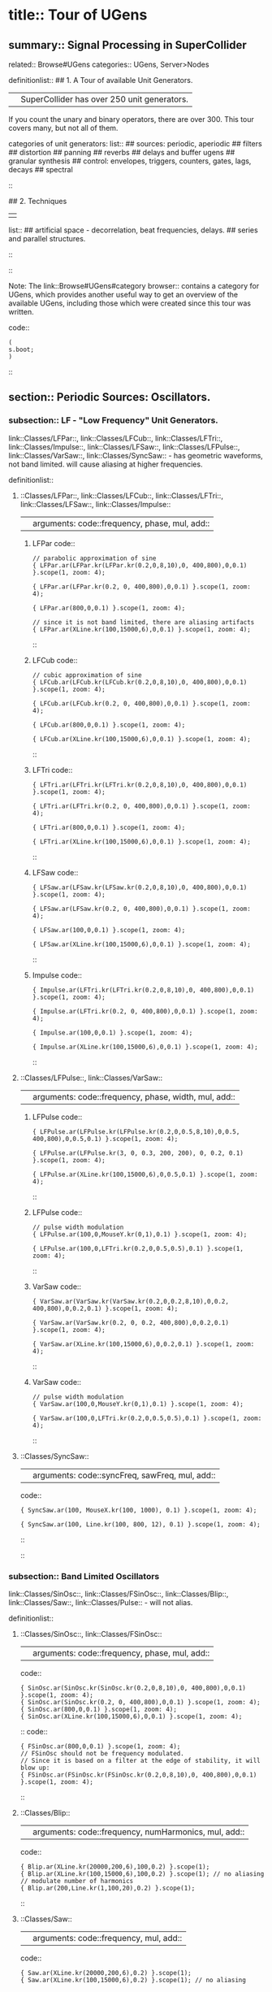 * title:: Tour of UGens
:PROPERTIES:
:ID:       03FDC781-8605-442B-AF5C-1AA04BAF2306
:header-args: :results silent
:END:
** summary:: Signal Processing in SuperCollider
related:: Browse#UGens
categories:: UGens, Server>Nodes

definitionlist::
## 1. A Tour of available Unit Generators.
|| SuperCollider has over 250 unit generators.
   If you count the unary and binary operators, there are over 300.
   This tour covers many, but not all of them.

    categories of unit generators:
    list::
    ## sources: periodic, aperiodic
    ## filters
    ## distortion
    ## panning
    ## reverbs
    ## delays and buffer ugens
    ## granular synthesis
    ## control: envelopes, triggers, counters, gates, lags, decays
    ## spectral
    ::

## 2. Techniques
||
    list::
    ## artificial space - decorrelation, beat frequencies, delays.
    ## series and parallel structures.
    ::
::

Note: The link::Browse#UGens#category browser:: contains a category for UGens, which provides another useful way to get an overview of the available UGens, including those which were created since this tour was written.

code::
#+BEGIN_SRC sclang
(
s.boot;
)
#+END_SRC
::
** section:: Periodic Sources: Oscillators.
*** subsection:: LF - "Low Frequency" Unit Generators.

link::Classes/LFPar::, link::Classes/LFCub::, link::Classes/LFTri::, link::Classes/Impulse::, link::Classes/LFSaw::, link::Classes/LFPulse::, link::Classes/VarSaw::, link::Classes/SyncSaw:: - has geometric waveforms, not band limited.
will cause aliasing at higher frequencies.

definitionlist::
**** ::Classes/LFPar::, link::Classes/LFCub::, link::Classes/LFTri::, link::Classes/LFSaw::, link::Classes/Impulse::
|| arguments: code::frequency, phase, mul, add::

***** LFPar code::

#+BEGIN_SRC sclang
// parabolic approximation of sine
{ LFPar.ar(LFPar.kr(LFPar.kr(0.2,0,8,10),0, 400,800),0,0.1) }.scope(1, zoom: 4);
#+END_SRC

#+BEGIN_SRC sclang
{ LFPar.ar(LFPar.kr(0.2, 0, 400,800),0,0.1) }.scope(1, zoom: 4);
#+END_SRC

#+BEGIN_SRC sclang
{ LFPar.ar(800,0,0.1) }.scope(1, zoom: 4);
#+END_SRC

#+BEGIN_SRC sclang
// since it is not band limited, there are aliasing artifacts
{ LFPar.ar(XLine.kr(100,15000,6),0,0.1) }.scope(1, zoom: 4);
#+END_SRC

::

***** LFCub code::
#+BEGIN_SRC sclang
// cubic approximation of sine
{ LFCub.ar(LFCub.kr(LFCub.kr(0.2,0,8,10),0, 400,800),0,0.1) }.scope(1, zoom: 4);
#+END_SRC

#+BEGIN_SRC sclang
{ LFCub.ar(LFCub.kr(0.2, 0, 400,800),0,0.1) }.scope(1, zoom: 4);
#+END_SRC

#+BEGIN_SRC sclang
{ LFCub.ar(800,0,0.1) }.scope(1, zoom: 4);
#+END_SRC

#+BEGIN_SRC sclang
{ LFCub.ar(XLine.kr(100,15000,6),0,0.1) }.scope(1, zoom: 4);
#+END_SRC
::

***** LFTri code::
#+BEGIN_SRC sclang
{ LFTri.ar(LFTri.kr(LFTri.kr(0.2,0,8,10),0, 400,800),0,0.1) }.scope(1, zoom: 4);
#+END_SRC

#+BEGIN_SRC sclang
{ LFTri.ar(LFTri.kr(0.2, 0, 400,800),0,0.1) }.scope(1, zoom: 4);
#+END_SRC

#+BEGIN_SRC sclang
{ LFTri.ar(800,0,0.1) }.scope(1, zoom: 4);
#+END_SRC

#+BEGIN_SRC sclang
{ LFTri.ar(XLine.kr(100,15000,6),0,0.1) }.scope(1, zoom: 4);
#+END_SRC
::

***** LFSaw code::
#+BEGIN_SRC sclang
{ LFSaw.ar(LFSaw.kr(LFSaw.kr(0.2,0,8,10),0, 400,800),0,0.1) }.scope(1, zoom: 4);
#+END_SRC

#+BEGIN_SRC sclang
{ LFSaw.ar(LFSaw.kr(0.2, 0, 400,800),0,0.1) }.scope(1, zoom: 4);
#+END_SRC

#+BEGIN_SRC sclang
{ LFSaw.ar(100,0,0.1) }.scope(1, zoom: 4);
#+END_SRC

#+BEGIN_SRC sclang
{ LFSaw.ar(XLine.kr(100,15000,6),0,0.1) }.scope(1, zoom: 4);
#+END_SRC
::

***** Impulse code::
#+BEGIN_SRC sclang
{ Impulse.ar(LFTri.kr(LFTri.kr(0.2,0,8,10),0, 400,800),0,0.1) }.scope(1, zoom: 4);
#+END_SRC

#+BEGIN_SRC sclang
{ Impulse.ar(LFTri.kr(0.2, 0, 400,800),0,0.1) }.scope(1, zoom: 4);
#+END_SRC

#+BEGIN_SRC sclang
{ Impulse.ar(100,0,0.1) }.scope(1, zoom: 4);

{ Impulse.ar(XLine.kr(100,15000,6),0,0.1) }.scope(1, zoom: 4);
#+END_SRC
::

**** ::Classes/LFPulse::, link::Classes/VarSaw::
|| arguments: code::frequency, phase, width, mul, add::

***** LFPulse code::
#+END_SRC

#+BEGIN_SRC sclang
{ LFPulse.ar(LFPulse.kr(LFPulse.kr(0.2,0,0.5,8,10),0,0.5, 400,800),0,0.5,0.1) }.scope(1, zoom: 4);
#+END_SRC

#+BEGIN_SRC sclang
{ LFPulse.ar(LFPulse.kr(3, 0, 0.3, 200, 200), 0, 0.2, 0.1) }.scope(1, zoom: 4);
#+END_SRC

#+BEGIN_SRC sclang
{ LFPulse.ar(XLine.kr(100,15000,6),0,0.5,0.1) }.scope(1, zoom: 4);
#+END_SRC
::

***** LFPulse code::
#+BEGIN_SRC sclang
// pulse width modulation
{ LFPulse.ar(100,0,MouseY.kr(0,1),0.1) }.scope(1, zoom: 4);
#+END_SRC

#+BEGIN_SRC sclang
{ LFPulse.ar(100,0,LFTri.kr(0.2,0,0.5,0.5),0.1) }.scope(1, zoom: 4);
#+END_SRC
::

***** VarSaw code::
#+BEGIN_SRC sclang
{ VarSaw.ar(VarSaw.kr(VarSaw.kr(0.2,0,0.2,8,10),0,0.2, 400,800),0,0.2,0.1) }.scope(1, zoom: 4);
#+END_SRC

#+BEGIN_SRC sclang
{ VarSaw.ar(VarSaw.kr(0.2, 0, 0.2, 400,800),0,0.2,0.1) }.scope(1, zoom: 4);
#+END_SRC

#+BEGIN_SRC sclang
{ VarSaw.ar(XLine.kr(100,15000,6),0,0.2,0.1) }.scope(1, zoom: 4);
#+END_SRC
::

***** VarSaw code::
#+BEGIN_SRC sclang
// pulse width modulation
{ VarSaw.ar(100,0,MouseY.kr(0,1),0.1) }.scope(1, zoom: 4);
#+END_SRC

#+BEGIN_SRC sclang
{ VarSaw.ar(100,0,LFTri.kr(0.2,0,0.5,0.5),0.1) }.scope(1, zoom: 4);
#+END_SRC
::

**** ::Classes/SyncSaw::
|| arguments: code::syncFreq, sawFreq, mul, add::

code::

#+BEGIN_SRC sclang
{ SyncSaw.ar(100, MouseX.kr(100, 1000), 0.1) }.scope(1, zoom: 4);
#+END_SRC

#+BEGIN_SRC sclang
{ SyncSaw.ar(100, Line.kr(100, 800, 12), 0.1) }.scope(1, zoom: 4);
#+END_SRC
::
::
*** subsection:: Band Limited Oscillators

link::Classes/SinOsc::, link::Classes/FSinOsc::, link::Classes/Blip::, link::Classes/Saw::, link::Classes/Pulse:: - will not alias.

definitionlist::
**** ::Classes/SinOsc::, link::Classes/FSinOsc::
|| arguments: code::frequency, phase, mul, add::
code::
#+BEGIN_SRC sclang
  { SinOsc.ar(SinOsc.kr(SinOsc.kr(0.2,0,8,10),0, 400,800),0,0.1) }.scope(1, zoom: 4);
  { SinOsc.ar(SinOsc.kr(0.2, 0, 400,800),0,0.1) }.scope(1, zoom: 4);
  { SinOsc.ar(800,0,0.1) }.scope(1, zoom: 4);
  { SinOsc.ar(XLine.kr(100,15000,6),0,0.1) }.scope(1, zoom: 4);
#+END_SRC
::
code::
#+BEGIN_SRC sclang
{ FSinOsc.ar(800,0,0.1) }.scope(1, zoom: 4);
// FSinOsc should not be frequency modulated.
// Since it is based on a filter at the edge of stability, it will blow up:
{ FSinOsc.ar(FSinOsc.kr(FSinOsc.kr(0.2,0,8,10),0, 400,800),0,0.1) }.scope(1, zoom: 4);
#+END_SRC
::

**** ::Classes/Blip::
|| arguments: code::frequency, numHarmonics, mul, add::
code::
#+BEGIN_SRC sclang
{ Blip.ar(XLine.kr(20000,200,6),100,0.2) }.scope(1);
{ Blip.ar(XLine.kr(100,15000,6),100,0.2) }.scope(1); // no aliasing
// modulate number of harmonics
{ Blip.ar(200,Line.kr(1,100,20),0.2) }.scope(1);
#+END_SRC
::

**** ::Classes/Saw::
|| arguments: code::frequency, mul, add::
code::
#+BEGIN_SRC sclang
{ Saw.ar(XLine.kr(20000,200,6),0.2) }.scope(1);
{ Saw.ar(XLine.kr(100,15000,6),0.2) }.scope(1); // no aliasing
#+END_SRC
::

**** ::Classes/Pulse::
|| arguments: code::frequency, width, mul, add::
code::
#+BEGIN_SRC sclang
{ Pulse.ar(XLine.kr(20000,200,6),0.3,0.2) }.scope(1);
{ Pulse.ar(XLine.kr(100,15000,6),0.3,0.2) }.scope(1); // no aliasing

// modulate pulse width
{ Pulse.ar(200, Line.kr(0.01,0.99,8), 0.2) }.scope(1);

// two band limited square waves thru a resonant low pass filter
{ RLPF.ar(Pulse.ar([100,250],0.5,0.1), XLine.kr(8000,400,5), 0.05) }.scope(1);
#+END_SRC
::

**** ::Classes/Klang:: - sine oscillator bank
|| arguments: code:: `[ frequencies, amplitudes, phases ], mul, add ::
code::
#+BEGIN_SRC sclang
{ Klang.ar(`[ [800, 1000, 1200],[0.3, 0.3, 0.3],[pi,pi,pi]], 1, 0) * 0.4}.scope(1);

{ Klang.ar(`[ {exprand(400, 2000)}.dup(16), nil, nil ], 1, 0) * 0.04 }.scope(1);
#+END_SRC
::
::
*** subsection:: Table Oscillators

link::Classes/Osc::, link::Classes/COsc::, link::Classes/VOsc::, link::Classes/VOsc3:: - uses a buffer allocated on the server.

code::
#+BEGIN_SRC sclang
(
b = Buffer.alloc(s, 2048, 1, bufnum: 80);
b.sine1(1.0/(1..6), true, true, true);
)
#+END_SRC
::

definitionlist::
**** ::Classes/Osc::
|| arguments: code:: buffer number, frequency, phase, mul, add ::

code::
#+BEGIN_SRC sclang
{ Osc.ar(80, 100, 0, 0.1) }.scope(1, zoom:4);

b.sine1(1.0/(1..12));
b.sine1(1.0/(1..24));
b.sine1(1.0/(1..32));
b.sine1([1.0/(1,3..12), 0].flop.flat.postln);
b.sine1([1.0/(1,3..32).squared, 0].flop.flat.postln);
b.sine1((1.dup(4) ++ 0.dup(8)).scramble.postln);
b.sine1((1.dup(4) ++ 0.dup(8)).scramble.postln);
b.sine1((1.dup(4) ++ 0.dup(8)).scramble.postln);
b.sine1((1.dup(4) ++ 0.dup(8)).scramble.postln);
b.sine1({1.0.rand2.cubed}.dup(8).round(1e-3).postln);
b.sine1({1.0.rand2.cubed}.dup(12).round(1e-3).postln);
b.sine1({1.0.rand2.cubed}.dup(16).round(1e-3).postln);
b.sine1({1.0.rand2.cubed}.dup(24).round(1e-3).postln);
#+END_SRC
::

**** ::Classes/COsc:: - two oscillators, detuned
|| arguments: code:: buffer number, frequency, beat frequency, mul, add ::
code::
#+BEGIN_SRC sclang
b.sine1(1.0/(1..6), true, true, true);

{ COsc.ar(80, 100, 1, 0.1) }.scope(1, zoom:4);
// change buffer as above.
#+END_SRC
::

**** ::Classes/VOsc:: - multiple wave table crossfade oscillators
|| arguments: code:: buffer number, frequency, phase, mul, add ::
code::
#+BEGIN_SRC sclang
(
// allocate tables 80 to 87
8.do {|i| s.sendMsg(\b_alloc, 80+i, 1024); };
)

(
// fill tables 80 to 87
8.do({|i|
	var n, a;
	// generate array of harmonic amplitudes
	n = (i+1)**2; // num harmonics for each table: [1,4,9,16,25,36,49,64]
	a = {|j| ((n-j)/n).squared }.dup(n);
	// fill table
	s.listSendMsg([\b_gen, 80+i, \sine1, 7] ++ a);
});
)

{ VOsc.ar(MouseX.kr(80,87), 120, 0, 0.3) }.scope(1, zoom:4);

(
// allocate and fill tables 80 to 87
8.do({|i|
	// generate array of harmonic amplitudes
	a = {1.0.rand2.cubed }.dup((i+1)*4);
	// fill table
	s.listSendMsg([\b_gen, 80+i, \sine1, 7] ++ a);
});
)
#+END_SRC
::

**** ::Classes/VOsc3:: - three VOscs summed.
|| arguments: code:: buffer number, freq1, freq2, freq3, beat frequency, mul, add ::
code::
#+BEGIN_SRC sclang
// chorusing
{ VOsc3.ar(MouseX.kr(80,87), 120, 121.04, 119.37, 0.2) }.scope(1, zoom:4);

// chords
{ VOsc3.ar(MouseX.kr(80,87), 120, 151.13, 179.42, 0.2) }.scope(1, zoom:4);
#+END_SRC
::
::
** section:: Aperiodic Sources: Noise.
*** subsection:: LF "Low Frequency" Noise Generators.

definitionlist::
**** ::Classes/LFNoise0::, link::Classes/LFNoise1::, link::Classes/LFNoise2::, link::Classes/LFClipNoise::
|| arguments: code:: frequency, mul, add ::
code::
#+BEGIN_SRC sclang
{ LFClipNoise.ar(MouseX.kr(200, 10000, 1), 0.125) }.scope(1);
{ LFNoise0.ar(MouseX.kr(200, 10000, 1), 0.25) }.scope(1);
{ LFNoise1.ar(MouseX.kr(200, 10000, 1), 0.25) }.scope(1);
{ LFNoise2.ar(MouseX.kr(200, 10000, 1), 0.25) }.scope(1);

// used as controls
{ LFPar.ar(LFClipNoise.kr(MouseX.kr(0.5, 64, 1), 200, 400), 0, 0.2) }.scope(1, zoom:8);
{ LFPar.ar(LFNoise0.kr(MouseX.kr(0.5, 64, 1), 200, 400), 0, 0.2) }.scope(1, zoom:8);
{ LFPar.ar(LFNoise1.kr(MouseX.kr(0.5, 64, 1), 200, 400), 0, 0.2) }.scope(1, zoom:8);
{ LFPar.ar(LFNoise2.kr(MouseX.kr(0.5, 64, 1), 200, 400), 0, 0.2) }.scope(1, zoom:8);
#+END_SRC
::
::
*** subsection:: Broad Spectrum Noise Generators

definitionlist::
**** ::Classes/ClipNoise::, link::Classes/WhiteNoise::, link::Classes/PinkNoise::, link::Classes/BrownNoise::, link::Classes/GrayNoise::
|| arguments: code:: mul, add ::
code::
#+BEGIN_SRC sclang
{ ClipNoise.ar(0.2) }.scope(1);
{ WhiteNoise.ar(0.2) }.scope(1);
{ PinkNoise.ar(0.4) }.scope(1);
{ BrownNoise.ar(0.2) }.scope(1);
{ GrayNoise.ar(0.2) }.scope(1);
#+END_SRC
::
::
*** subsection:: Impulse Noise Generators

definitionlist::
**** ::Classes/Dust::, link::Classes/Dust2::
|| arguments: code:: density, mul, add ::
code::
#+BEGIN_SRC sclang
{ Dust.ar(MouseX.kr(1,10000,1), 0.4) }.scope(1, zoom:4);
{ Dust2.ar(MouseX.kr(1,10000,1), 0.4) }.scope(1, zoom:4);
#+END_SRC
::
::
*** subsection:: Chaotic Noise Generators

definitionlist::
**** ::Classes/Crackle::
|| arguments: code:: chaosParam, mul, add ::
code::
#+BEGIN_SRC sclang
{ Crackle.ar(MouseX.kr(1,2), 0.5) }.scope(1);
#+END_SRC
::
::
** section:: Filters

*** subsection:: Low Pass, High Pass

definitionlist::
**** ::Classes/LPF::, link::Classes/HPF:: - 12 dB / octave
|| arguments: code:: in, freq, mul, add ::
code::
#+BEGIN_SRC sclang
{ LPF.ar(WhiteNoise.ar, MouseX.kr(1e2,2e4,1), 0.2) }.scope(1);
{ HPF.ar(WhiteNoise.ar, MouseX.kr(1e2,2e4,1), 0.2) }.scope(1);
{ LPF.ar(Saw.ar(100), MouseX.kr(1e2,2e4,1), 0.2) }.scope(1);
{ HPF.ar(Saw.ar(100), MouseX.kr(1e2,2e4,1), 0.2) }.scope(1);
#+END_SRC
::
::

*** subsection:: Band Pass, Band Cut

definitionlist::
**** ::Classes/BPF::, link::Classes/BRF:: - 12 dB / octave
|| arguments: code:: in, freq, rq, mul, add ::

rq is the reciprocal of the Q of the filter,
or in other words: the bandwidth in Hertz = rq * freq.
code::
#+BEGIN_SRC sclang
{ BPF.ar(WhiteNoise.ar, MouseX.kr(1e2,2e4,1), 0.4, 0.4) }.scope(1);
{ BRF.ar(WhiteNoise.ar, MouseX.kr(1e2,2e4,1), 0.4, 0.2) }.scope(1);
{ BPF.ar(Saw.ar(100), MouseX.kr(1e2,2e4,1), 0.4, 0.4) }.scope(1);
{ BRF.ar(Saw.ar(100), MouseX.kr(1e2,2e4,1), 0.4, 0.2) }.scope(1);

// modulating the bandwidth
{ BPF.ar(WhiteNoise.ar, 3000, MouseX.kr(0.01,0.7,1), 0.4) }.scope(1);
#+END_SRC
::
::

*** subsection:: Resonant Low Pass, High Pass, Band Pass

definitionlist::
**** ::Classes/RLPF::, link::Classes/RHPF:: - 12 dB / octave
|| arguments: code:: in, freq, rq, mul, add ::
code::
#+BEGIN_SRC sclang
{ RLPF.ar(WhiteNoise.ar, MouseX.kr(1e2,2e4,1), 0.2, 0.2) }.scope(1);
{ RHPF.ar(WhiteNoise.ar, MouseX.kr(1e2,2e4,1), 0.2, 0.2) }.scope(1);
{ RLPF.ar(Saw.ar(100), MouseX.kr(1e2,2e4,1), 0.2, 0.2) }.scope(1);
{ RHPF.ar(Saw.ar(100), MouseX.kr(1e2,2e4,1), 0.2, 0.2) }.scope(1);
#+END_SRC
::

**** ::Classes/Resonz:: - resonant band pass filter with uniform amplitude
|| arguments: code:: in, freq, rq, mul, add ::
code::
#+BEGIN_SRC sclang
// modulate frequency
{ Resonz.ar(WhiteNoise.ar(0.5), XLine.kr(1000,8000,10), 0.05) }.scope(1);

// modulate bandwidth
{ Resonz.ar(WhiteNoise.ar(0.5), 2000, XLine.kr(1, 0.001, 8)) }.scope(1);

// modulate bandwidth opposite direction
{ Resonz.ar(WhiteNoise.ar(0.5), 2000, XLine.kr(0.001, 1, 8)) }.scope(1);
#+END_SRC
::

**** ::Classes/Ringz:: - ringing filter.
|| arguments: code:: in, frequency, ring time, mul, add ::

Internally it is the same as Resonz but the bandwidth is expressed as a ring time.
code::
#+BEGIN_SRC sclang
{ Ringz.ar(Dust.ar(3, 0.3), 2000, 2) }.scope(1, zoom:4);

{ Ringz.ar(WhiteNoise.ar(0.005), 2000, 0.5) }.scope(1);

// modulate frequency
{ Ringz.ar(WhiteNoise.ar(0.005), XLine.kr(100,3000,10), 0.5) }.scope(1, zoom:4);

{ Ringz.ar(Impulse.ar(6, 0, 0.3),  XLine.kr(100,3000,10), 0.5) }.scope(1, zoom:4);

// modulate ring time
{ Ringz.ar(Impulse.ar(6, 0, 0.3), 2000, XLine.kr(0.04, 4, 8)) }.scope(1, zoom:4);
#+END_SRC
::
::

*** subsection:: Simpler Filters
definitionlist::
**** ::Classes/OnePole::, link::Classes/OneZero:: - 6 dB / octave
||
code::
#+BEGIN_SRC sclang
{ OnePole.ar(WhiteNoise.ar(0.5), MouseX.kr(-0.99, 0.99)) }.scope(1);
{ OneZero.ar(WhiteNoise.ar(0.5), MouseX.kr(-0.49, 0.49)) }.scope(1);
#+END_SRC
::
::

*** subsection:: NonLinear Filters
definitionlist::
**** ::Classes/Median::, link::Classes/Slew::
||
code::
#+BEGIN_SRC sclang
// a signal with impulse noise.
{ Saw.ar(500, 0.1) + Dust2.ar(100, 0.9) }.scope(1);
// after applying median filter
{ Median.ar(3, Saw.ar(500, 0.1) + Dust2.ar(100, 0.9)) }.scope(1);

// a signal with impulse noise.
{ Saw.ar(500, 0.1) + Dust2.ar(100, 0.9) }.scope(1);
// after applying slew rate limiter
{ Slew.ar(Saw.ar(500, 0.1) + Dust2.ar(100, 0.9),1000,1000) }.scope(1);
#+END_SRC
::
::

*** subsection:: Formant Filter
definitionlist::
**** ::Classes/Formlet:: - A filter whose impulse response is similar to a FOF grain.
||
code::
#+BEGIN_SRC sclang
{ Formlet.ar(Impulse.ar(MouseX.kr(2,300,1), 0, 0.4), 800, 0.01, 0.1) }.scope(1, zoom:4);
#+END_SRC
::

**** ::Classes/Klank:: - resonant filter bank
|| arguments: code:: `[ frequencies, amplitudes, ring times ], mul, add ::

code::
#+BEGIN_SRC sclang
{ Klank.ar(`[[200, 671, 1153, 1723], nil, [1, 1, 1, 1]], Impulse.ar(2, 0, 0.1)) }.play;

{ Klank.ar(`[[200, 671, 1153, 1723], nil, [1, 1, 1, 1]], Dust.ar(8, 0.1)) }.play;

{ Klank.ar(`[[200, 671, 1153, 1723], nil, [1, 1, 1, 1]], PinkNoise.ar(0.007)) }.play;

{ Klank.ar(`[ {exprand(200, 4000)}.dup(12), nil, nil ], PinkNoise.ar(0.007)) }.scope(1);

{ Klank.ar(`[ (1..13)*200, 1/(1..13), nil ], PinkNoise.ar(0.01)) }.scope(1);

{ Klank.ar(`[ (1,3..13)*200, 1/(1,3..13), nil ], PinkNoise.ar(0.01)) }.scope(1);
#+END_SRC
::
::
** section:: Distortion

definitionlist::
## abs, max, squared, cubed
||
code::
#+BEGIN_SRC sclang
{ SinOsc.ar(300, 0, 0.2) }.scope(1);
{ SinOsc.ar(300, 0, 0.2).abs }.scope(1);
{ SinOsc.ar(300, 0, 0.2).max(0) }.scope(1);
{ SinOsc.ar(300, 0).squared * 0.2 }.scope(1);
{ SinOsc.ar(300, 0).cubed * 0.2 }.scope(1);
#+END_SRC
::

## distort, softclip, clip2, fold2, wrap2,
||
code::
#+BEGIN_SRC sclang
{ SinOsc.ar(300, 0, MouseX.kr(0.1,80,1)).distort * 0.2 }.scope(1);
{ SinOsc.ar(300, 0, MouseX.kr(0.1,80,1)).softclip * 0.2 }.scope(1);
{ SinOsc.ar(300, 0, MouseX.kr(0.1,80,1)).clip2(1) * 0.2 }.scope(1);
{ SinOsc.ar(300, 0, MouseX.kr(0.1,80,1)).fold2(1) * 0.2 }.scope(1);
{ SinOsc.ar(300, 0, MouseX.kr(0.1,80,1)).wrap2(1) * 0.2 }.scope(1);
{ SinOsc.ar(300, 0, MouseX.kr(0.1,80,1)).wrap2(1) * 0.2 }.scope(1);
#+END_SRC
::

## scaleneg
||
code::
#+BEGIN_SRC sclang
{ SinOsc.ar(200, 0, 0.2).scaleneg(MouseX.kr(-1,1)) }.scope(1);
#+END_SRC
::

## waveshaping by phase modulating a 0 Hz sine oscillator
|| (currently there is a limit of 8pi)
code::
#+BEGIN_SRC sclang
(
{
	var in;
	in = SinOsc.ar(300, 0, MouseX.kr(0.1,8pi,1));
	SinOsc.ar(0, in, 0.2); // 0 Hz sine oscillator
}.scope(1);
)
#+END_SRC
::

**** ::Classes/Shaper:: - input is used to look up a value in a table.
|| Chebyshev polynomials are typically used to fill the table.

code::
#+BEGIN_SRC sclang
s.sendMsg(\b_alloc, 80, 1024); // allocate table
// fill with chebyshevs
s.listSendMsg([\b_gen, 80, \cheby, 7] ++ {1.0.rand2.squared}.dup(6));

{ Shaper.ar(80, SinOsc.ar(600, 0, MouseX.kr(0,1))) * 0.3; }.scope(1);

s.listSendMsg([\b_gen, 80, \cheby, 7] ++ {1.0.rand2.squared}.dup(6));
s.listSendMsg([\b_gen, 80, \cheby, 7] ++ {1.0.rand2.squared}.dup(6));
#+END_SRC
::
::
** section:: Panning
code::
#+BEGIN_SRC sclang
(
s = Server.internal;
Server.default = s;
s.quit;
s.options.numOutputBusChannels = 8;
s.options.numInputBusChannels = 8;
s.boot;
)
#+END_SRC
::

definitionlist::
**** ::Classes/Pan2:: - equal power stereo pan a mono source
|| arguments: code:: in, pan position, level ::

pan controls typically range from -1 to +1

code::
#+BEGIN_SRC sclang
{ Pan2.ar(BrownNoise.ar, MouseX.kr(-1,1), 0.3) }.scope(2);
{ Pan2.ar(BrownNoise.ar, SinOsc.kr(0.2), 0.3) }.scope(2);
#+END_SRC
::

**** ::Classes/LinPan2:: - linear pan a mono source (not equal power)
|| arguments: code:: in, pan position, level ::

code::
#+BEGIN_SRC sclang
{ LinPan2.ar(BrownNoise.ar, MouseX.kr(-1,1), 0.3) }.scope(2);
{ LinPan2.ar(BrownNoise.ar, SinOsc.kr(0.2), 0.3) }.scope(2);
#+END_SRC
::

**** ::Classes/Balance2:: - balance a stereo source
|| arguments: code:: left in, right in, pan position, level ::
code::
#+BEGIN_SRC sclang
{ Balance2.ar(BrownNoise.ar, BrownNoise.ar, MouseX.kr(-1,1), 0.3) }.scope(2);
#+END_SRC
::

**** ::Classes/Pan4:: - equal power quad panner
||
code::
#+BEGIN_SRC sclang
{ Pan4.ar(BrownNoise.ar, MouseX.kr(-1,1), MouseY.kr(1,-1), 0.3) }.scope(4);
#+END_SRC
::

**** ::Classes/PanAz:: - azimuth panner to any number of channels
|| arguments: code:: num channels, in, pan position, level, width ::
code::
#+BEGIN_SRC sclang
{ PanAz.ar(5, BrownNoise.ar, MouseX.kr(-1,1), 0.3, 2) }.scope(5);

// change width to 3
{ PanAz.ar(5, BrownNoise.ar, MouseX.kr(-1,1), 0.3, 3) }.scope(5);
#+END_SRC
::

**** ::Classes/XFade2:: - equal power cross fade between two inputs
|| arguments: code:: in1, in2, crossfade, level ::
code::
#+BEGIN_SRC sclang
{ XFade2.ar(BrownNoise.ar, SinOsc.ar(500), MouseX.kr(-1,1), 0.3) }.scope(1);
#+END_SRC
::

**** ::Classes/PanB2:: and link::Classes/DecodeB2:: - 2D ambisonics panner and decoder
||
code::
#+BEGIN_SRC sclang
(
{
	var w, x, y, p, lf, rf, rr, lr;

	p = BrownNoise.ar; // source

	// B-format encode
	#w, x, y = PanB2.ar(p, MouseX.kr(-1,1), 0.3);

	// B-format decode to quad. outputs in clockwise order
	#lf, rf, rr, lr = DecodeB2.ar(4, w, x, y);

	[lf, rf, lr, rr] // reorder to my speaker arrangement: Lf Rf Lr Rr
}.scope(4);
)
#+END_SRC
::

**** ::Classes/Rotate2:: - rotate a sound field of ambisonic or even stereo sound.
||
code::
#+BEGIN_SRC sclang
(
{
	// rotation of stereo sound via mouse
	var x, y;
	x = Mix.fill(4, { LFSaw.ar(200 + 2.0.rand2, 0, 0.1) }); // left in
	y = WhiteNoise.ar * LFPulse.kr(3,0,0.7,0.2); // right in
	#x, y = Rotate2.ar(x, y, MouseX.kr(0,2));
	[x,y]
}.scope(2);
)
#+END_SRC
::
::
** section:: Reverbs

definitionlist::
**** ::Classes/FreeVerb::
||
code::
#+BEGIN_SRC sclang
(
{
	// play with the room size
	var x;
	x = Klank.ar(`[[200, 671, 1153, 1723], nil, [1, 1, 1, 1]], Dust.ar(2, 0.1));
	x = Pan2.ar(x, -0.2);
	x = [x[0], DelayC.ar(x[1], 0.01, 0.01)]; // de-correlate
	FreeVerb.ar(x, 0.75, 0.9, 0.4);
}.scope;
)
#+END_SRC
::

**** ::Classes/GVerb::
||
code::
#+BEGIN_SRC sclang
(
{
	// play with the room size
	var x;
	x = Klank.ar(`[[200, 671, 1153, 1723], nil, [1, 1, 1, 1]], Dust.ar(2, 0.1));
	GVerb.ar(x, 105, 5, 0.7, 0.8, 60, 0.1, 0.5, 0.4) + x;
}.scope;
)
#+END_SRC
::
::
** section:: Delays and Buffer UGens

definitionlist::
**** ::Classes/DelayN::, link::Classes/DelayL::, link::Classes/DelayC:: - simple delays
||
list::
## N - no interpolation
## L - linear interpolation
## C - cubic interpolation
::
arguments: code:: in, maximum delay time, current delay time, mul, add ::

code::
#+BEGIN_SRC sclang
(
// Dust randomly triggers Decay to create an exponential
// decay envelope for the WhiteNoise input source
{
z = Decay.ar(Dust.ar(1,0.5), 0.3, WhiteNoise.ar);
DelayN.ar(z, 0.1, 0.1, 1, z); // input is mixed with delay via the add input
}.scope(1, zoom: 4)
)
#+END_SRC
::
code::
#+BEGIN_SRC sclang
(
{
z = Decay.ar(Impulse.ar(2,0,0.4), 0.3, WhiteNoise.ar);
DelayL.ar(z, 0.3, MouseX.kr(0,0.3), 1, z); // input is mixed with delay via the add input
}.scope(1, zoom: 4)
)
#+END_SRC
::

**** ::Classes/CombN::, link::Classes/CombL::, link::Classes/CombC:: - feedback delays
|| arguments: code:: in, maximum delay time, current delay time, echo decay time, mul, add ::

code::
#+BEGIN_SRC sclang
// used as an echo.
{ CombN.ar(Decay.ar(Dust.ar(1,0.5), 0.2, WhiteNoise.ar), 0.2, 0.2, 3) }.scope(1, zoom:4);

// Comb used as a resonator. The resonant fundamental is equal to
// reciprocal of the delay time.
{ CombN.ar(WhiteNoise.ar(0.02), 0.01, XLine.kr(0.0001, 0.01, 20), 0.2) }.scope(1);

{ CombL.ar(WhiteNoise.ar(0.02), 0.01, XLine.kr(0.0001, 0.01, 20), 0.2) }.scope(1);

{ CombC.ar(WhiteNoise.ar(0.02), 0.01, XLine.kr(0.0001, 0.01, 20), 0.2) }.scope(1);

// with negative feedback:
{ CombN.ar(WhiteNoise.ar(0.02), 0.01, XLine.kr(0.0001, 0.01, 20), -0.2) }.scope(1);

{ CombL.ar(WhiteNoise.ar(0.02), 0.01, XLine.kr(0.0001, 0.01, 20), -0.2) }.scope(1);

{ CombC.ar(WhiteNoise.ar(0.02), 0.01, XLine.kr(0.0001, 0.01, 20), -0.2) }.scope(1);

{ CombC.ar(Decay.ar(Dust.ar(1,0.1), 0.2, WhiteNoise.ar), 1/100, 1/100, 3) }.play;
{ CombC.ar(Decay.ar(Dust.ar(1,0.1), 0.2, WhiteNoise.ar), 1/200, 1/200, 3) }.play;
{ CombC.ar(Decay.ar(Dust.ar(1,0.1), 0.2, WhiteNoise.ar), 1/300, 1/300, 3) }.play;
{ CombC.ar(Decay.ar(Dust.ar(1,0.1), 0.2, WhiteNoise.ar), 1/400, 1/400, 3) }.scope(1, zoom:4);
#+END_SRC
::

**** ::Classes/AllpassN::, link::Classes/AllpassL::, link::Classes/AllpassC:: - allpass delay
|| arguments: code:: in, maximum delay time, current delay time, echo decay time, mul, add ::
code::
#+BEGIN_SRC sclang
(
{
	var z;
	z = Decay.ar(Dust.ar(1,0.5), 0.1, WhiteNoise.ar);
	8.do { z = AllpassL.ar(z, 0.04, 0.04.rand, 2) };
	z
}.scope(1);
)
#+END_SRC
::

**** ::Classes/PlayBuf:: - buffer playback
|| arguments: code:: numChannels, buffer number, rate, trigger, start pos, loop ::
code::
#+BEGIN_SRC sclang
// read sound
b = Buffer.read(s, Platform.resourceDir +/+ "sounds/a11wlk01.wav");

{ SinOsc.ar(800 + (700 * PlayBuf.ar(1,b, BufRateScale.kr(b),  loop:1)),0,0.3) }.scope(1);

// loop is true
{ PlayBuf.ar(1,b, BufRateScale.kr(b), loop:1) }.scope(1);
#+END_SRC
::
code::
#+BEGIN_SRC sclang
// trigger one shot on each pulse
(
{
	var trig;
	trig = Impulse.kr(2.0);
	PlayBuf.ar(1,b,BufRateScale.kr(b),trig,0,0);
}.scope(1);
)

// trigger one shot on each pulse
(
{
	var trig;
	trig = Impulse.kr(XLine.kr(0.1,100,30));
	PlayBuf.ar(1,b,BufRateScale.kr(b),trig,5000,0);
}.scope(1);
)
#+END_SRC
::
code::
#+BEGIN_SRC sclang
// mouse control of trigger rate and startpos
(
{
	var trig;
	trig = Impulse.kr(MouseY.kr(0.5,200,1));
	PlayBuf.ar(1,b,BufRateScale.kr(b),trig,MouseX.kr(0,BufFrames.kr(b)),1)
}.scope(1);
)

// accelerating pitch
(
{
	var rate;
	rate = XLine.kr(0.1,100,60);
	PlayBuf.ar(1, b, rate, 1.0,0.0, 1.0)
}.scope(1);
)

// sine wave control of playback rate. negative rate plays backwards
(
{
	var rate;
	rate = FSinOsc.kr(XLine.kr(0.2,8,30), 0, 3, 0.6);
	PlayBuf.ar(1,b,BufRateScale.kr(b)*rate,1,0,1)
}.scope(1);
)

// zig zag around sound
(
{
	var rate;
	rate = LFNoise2.kr(XLine.kr(1,20,60), 2);
	PlayBuf.ar(1,b,BufRateScale.kr(b) * rate,1,0,1)
}.scope(1);
)


// free sound
b.free;
#+END_SRC
::
::
** section:: Granular Synthesis.

definitionlist::
**** ::Classes/TGrains:: - granulation of a buffer
|| arguments: code:: numChannels, trigger, buffer number, rate, center pos, dur, pan, amp, interpolation ::
code::
#+BEGIN_SRC sclang
// read sound
b = Buffer.read(s, Platform.resourceDir +/+ "sounds/a11wlk01.wav");

(
{
	var trate, dur;
	trate = MouseY.kr(2,200,1);
	dur = 4 / trate;
	TGrains.ar(2, Impulse.ar(trate), b, 1, MouseX.kr(0,BufDur.kr(b)), dur, 0, 0.1, 2);
}.scope(2, zoom: 4);
)

(
{
	var trate, dur, clk, pos, pan;
	trate = MouseY.kr(8,120,1);
	dur = 12 / trate;
	clk = Impulse.kr(trate);
	pos = MouseX.kr(0,BufDur.kr(b)) + TRand.kr(0, 0.01, clk);
	pan = WhiteNoise.kr(0.6);
	TGrains.ar(2, clk, b, 1, pos, dur, pan, 0.1);
}.scope(2, zoom: 4);
)

// 4 channels
(
{
	var trate, dur, clk, pos, pan;
	trate = MouseY.kr(8,120,1);
	dur = 12 / trate;
	clk = Impulse.kr(trate);
	pos = MouseX.kr(0,BufDur.kr(b)) + TRand.kr(0, 0.01, clk);
	pan = WhiteNoise.kr(0.6);
	TGrains.ar(4, clk, b, 1, pos, dur, pan, 0.1);
}.scope(4, zoom: 4);
)

(
{
	var trate, dur, clk, pos, pan;
	trate = MouseY.kr(8,120,1);
	dur = 4 / trate;
	clk = Dust.kr(trate);
	pos = MouseX.kr(0,BufDur.kr(b)) + TRand.kr(0, 0.01, clk);
	pan = WhiteNoise.kr(0.6);
	TGrains.ar(2, clk, b, 1, pos, dur, pan, 0.1);
}.scope(2, zoom: 4);
)



(
{
	var trate, dur, clk, pos, pan;
	trate = LinExp.kr(LFTri.kr(MouseY.kr(0.1,2,1)),-1,1,8,120);
	dur = 12 / trate;
	clk = Impulse.ar(trate);
	pos = MouseX.kr(0,BufDur.kr(b));
	pan = WhiteNoise.kr(0.6);
	TGrains.ar(2, clk, b, 1, pos, dur, pan, 0.1);
}.scope(2, zoom: 4);
)


(
{
	var trate, dur, clk, pos, pan;
	trate = 12;
	dur = MouseY.kr(0.2,24,1) / trate;
	clk = Impulse.kr(trate);
	pos = MouseX.kr(0,BufDur.kr(b)) + TRand.kr(0, 0.01, clk);
	pan = WhiteNoise.kr(0.6);
	TGrains.ar(2, clk, b, 1, pos, dur, pan, 0.1);
}.scope(2, zoom: 4);
)

(
{
	var trate, dur, clk, pos, pan;
	trate = 100;
	dur = 8 / trate;
	clk = Impulse.kr(trate);
	pos = Integrator.kr(BrownNoise.kr(0.001));
	pan = WhiteNoise.kr(0.6);
	TGrains.ar(2, clk, b, 1, pos, dur, pan, 0.1);
}.scope(2, zoom: 4);
)

(
{
	var trate, dur, clk, pos, pan;
	trate = MouseY.kr(1,400,1);
	dur = 8 / trate;
	clk = Impulse.kr(trate);
	pos = MouseX.kr(0,BufDur.kr(b));
	pan = WhiteNoise.kr(0.8);
	TGrains.ar(2, clk, b, 2 ** WhiteNoise.kr(2), pos, dur, pan, 0.1);
}.scope(2, zoom: 4);
)

(
{
	var trate, dur;
	trate = MouseY.kr(2,120,1);
	dur = 1.2 / trate;
	TGrains.ar(2, Impulse.ar(trate), b, (1.2 ** WhiteNoise.kr(3).round(1)), MouseX.kr(0,BufDur.kr(b)), dur, WhiteNoise.kr(0.6), 0.1);
}.scope(2, zoom: 4);
)

// free sound
b.free;
#+END_SRC
::

**** ::Classes/GrainSin:: - sine grain
|| arguments: code:: numChannels, trigger, dur, freq, pan, envbufnum ::

code::
#+BEGIN_SRC sclang
( // using default window
{
	var trigrate, winsize, trig;
	trigrate = MouseX.kr(2, 120);
	winsize = trigrate.reciprocal;
	trig = Impulse.ar(trigrate);
	GrainSin.ar(2, trig, winsize, TRand.ar(440.0, 880.0, trig), LFNoise1.kr(0.2),
		-1, 0.2)
}.scope(2, zoom: 4);
)

b = Buffer.sendCollection(s, Env([0, 1, 0], [0.5, 0.5], [8, -8]).discretize, 1);

( // using user supplied window
{
	var trigrate, winsize, trig;
	trigrate = MouseX.kr(2, 120);
	winsize = trigrate.reciprocal;
	trig = Impulse.ar(trigrate);
	GrainSin.ar(2, trig, winsize, TRand.ar(440.0, 880.0, trig), LFNoise1.kr(0.2),
		b, 0.2)
}.scope(2, zoom: 4);
)
#+END_SRC
::
::
see also link::Classes/GrainFM::, link::Classes/GrainBuf:: and link::Classes/GrainIn::
** section:: Control
*** subsection:: Filters for Controls

definitionlist::
**** ::Classes/Decay:: - triggered exponential decay
|| arguments: code:: in, decay time, mul, add ::
code::
#+BEGIN_SRC sclang
{ WhiteNoise.ar * Decay.ar(Impulse.ar(1), 0.9, 0.2) }.scope(1, zoom:4);
{ WhiteNoise.ar * Decay.ar(Dust.ar(3), 0.9, 0.2) }.scope(1, zoom:4);
{ SinOsc.ar(Decay.ar(Dust.ar(4), 0.5, 1000, 400), 0, 0.2) }.scope(1, zoom:4);
#+END_SRC
::

**** ::Classes/Decay2:: - triggered exponential attack and exponential decay
|| arguments: code:: trigger, attack time, decay time, mul, add ::
code::
#+BEGIN_SRC sclang
{ WhiteNoise.ar * Decay2.ar(Impulse.ar(1), 0.2, 0.9, 0.2) }.scope(1, zoom:4);
{ WhiteNoise.ar * Decay2.ar(Dust.ar(3), 0.2, 0.9, 0.2) }.scope(1, zoom:4);
#+END_SRC
::

**** ::Classes/Lag::
|| arguments: code:: trigger, duration ::
code::
#+BEGIN_SRC sclang
{ SinOsc.ar(Lag.ar(LFPulse.ar(2,0,0.5,800,400), MouseX.kr(0,0.5)), 0, 0.2) }.scope(1, zoom:4);
#+END_SRC
::

**** ::Classes/Integrator:: - leaky integrator
||
code::
#+BEGIN_SRC sclang
{ SinOsc.ar(Integrator.ar(Dust2.ar(8), 0.99999, 200, 800), 0, 0.2) }.scope(1)
#+END_SRC
::
::
*** subsection:: Triggers

definitionlist::
**** ::Classes/Trig::, link::Classes/Trig1:: - timed duration gate
|| arguments: code:: trigger, duration ::
code::
#+BEGIN_SRC sclang
// amplitude determined by amplitude of trigger
{ Trig.ar(Dust.ar(2), 0.2) * FSinOsc.ar(800, 0, 0.4) }.scope(1, zoom:4);
// amplitude always the same.
{ Trig1.ar(Dust.ar(2), 0.2) * FSinOsc.ar(800, 0, 0.4) }.scope(1, zoom:4)
#+END_SRC
::

**** ::Classes/TDelay:: - delays a trigger. only delays one pending trigger at a time.
|| arguments: code:: trigger, delay time ::
code::
#+BEGIN_SRC sclang
(
{
	var trig;
	trig = Dust.ar(2);
	[(Trig1.ar(trig, 0.05) * FSinOsc.ar(600, 0, 0.2)),
	(Trig1.ar(TDelay.ar(trig, 0.1), 0.05) * FSinOsc.ar(800, 0, 0.2))]
}.scope(2, zoom:4);
)
#+END_SRC
::

**** ::Classes/Latch:: - sample and hold
|| arguments: code:: in, trigger ::
code::
#+BEGIN_SRC sclang
{ Blip.ar(Latch.ar(WhiteNoise.ar, Impulse.ar(9)) * 400 + 500, 4, 0.2) }.play;
{ Blip.ar(Latch.ar(SinOsc.ar(0.3), Impulse.ar(9)) * 400 + 500, 4, 0.2) }.play;
#+END_SRC
::

**** ::Classes/Gate:: - pass or hold
|| arguments: code:: in, trigger ::
code::
#+BEGIN_SRC sclang
{ Blip.ar(Gate.ar(LFNoise2.ar(40), LFPulse.ar(1)) * 400 + 500, 4, 0.2) }.scope(1, zoom:4);
#+END_SRC
::

**** ::Classes/PulseCount:: - count triggers
|| arguments: code:: trigger, reset ::
code::
#+BEGIN_SRC sclang
(
{
SinOsc.ar(
			PulseCount.ar(Impulse.ar(10), Impulse.ar(0.4)) * 200,
			0, 0.05
		)
}.scope(2, zoom:4);
)
#+END_SRC
::

**** ::Classes/PulseDivider::
|| arguments: code:: trigger, div, start ::
code::
#+BEGIN_SRC sclang
(
{
	var p, a, b;
	p = Impulse.ar(8);
	a = SinOsc.ar(1200, 0, Decay2.ar(p, 0.005, 0.1));
	b = SinOsc.ar(600,  0, Decay2.ar(PulseDivider.ar(p, MouseX.kr(1,8).round(1)), 0.005, 0.5));

	[a, b] * 0.4
}.scope(2, zoom:4);
)
#+END_SRC
::

**** ::Classes/EnvGen:: - envelope generator
|| envelope is specified using an instance of the link::Classes/Env:: class.
code::
#+BEGIN_SRC sclang
{ EnvGen.kr(Env.perc, doneAction:2) * SinOsc.ar(880,0,0.2) }.play;
{ EnvGen.kr(Env.perc(1,0.005,1,4), doneAction:2) * SinOsc.ar(880,0,0.2) }.play;

{ EnvGen.kr(Env.perc, Impulse.kr(2)) * SinOsc.ar(880,0,0.2) }.play;
{ EnvGen.kr(Env.perc, Dust.kr(3)) * SinOsc.ar(880,0,0.2) }.play;

// for sustain envelopes a gate is required
z = { arg gate=1; EnvGen.kr(Env.adsr, gate, doneAction:2) * SinOsc.ar(880,0,0.2) }.play;
z.release;

(
// randomly generated envelope
z = { arg gate=1;
	var env, n=32;
	env = Env(
				[0]++{1.0.rand.squared}.dup(n-1) ++ [0],
				{rrand(0.005,0.2)}.dup(n),
				\lin, n-8, 8 );
	EnvGen.kr(env, gate, doneAction: 2) * LFTri.ar(220,0,0.4)
}.scope(1, zoom:4);
)
z.release;
#+END_SRC
::
::
** section:: Spectral

FFT, IFFT and the phase vocoder ugens.

link::Classes/FFT:: calculates the spectrum of a sound, puts it into a buffer, and outputs a trigger each time the
buffer is ready to process. The PV UGens process the spectrum when they receive the trigger.
link::Classes/IFFT:: converts the spectrum back into sound.

code::
#+BEGIN_SRC sclang
// alloc a buffer for the FFT
b = Buffer.alloc(s,2048,1);
// read a sound
c = Buffer.read(s, Platform.resourceDir +/+ "sounds/a11wlk01.wav");


(
// do nothing
{
	var in, chain;
	in = PlayBuf.ar(1,c, BufRateScale.kr(c), loop:1);
	chain = FFT(b, in);
	0.5 * IFFT(chain);
}.scope(1);
)

(
// pass only magnitudes above a threshold
{
	var in, chain;
	in = PlayBuf.ar(1,c, BufRateScale.kr(c), loop:1);
	chain = FFT(b, in);
	chain = PV_MagAbove(chain, MouseX.kr(0.1,512,1));
	0.5 * IFFT(chain);
}.scope(1);
)

(
// pass only magnitudes below a threshold
{
	var in, chain;
	in = PlayBuf.ar(1,c, BufRateScale.kr(c), loop:1);
	chain = FFT(b, in);
	chain = PV_MagBelow(chain, MouseX.kr(0.1,512,1));
	0.5 * IFFT(chain);
}.scope(1);
)

(
// brick wall filter.
{
	var in, chain;
	in = PlayBuf.ar(1,c, BufRateScale.kr(c), loop:1);
	chain = FFT(b, in);
	chain = PV_BrickWall(chain, MouseX.kr(-1,1));
	0.5 * IFFT(chain);
}.scope(1);
)

(
// pass random frequencies. Mouse controls how many to pass.
// trigger changes the frequencies periodically
{
	var in, chain;
	in = PlayBuf.ar(1,c, BufRateScale.kr(c), loop:1);
	chain = FFT(b, in);
	chain = PV_RandComb(chain, MouseX.kr(0,1), Impulse.kr(0.4));
	0.5 * IFFT(chain);
}.scope(1);
)

(
// rectangular comb filter
{
	var in, chain;
	in = PlayBuf.ar(1,c, BufRateScale.kr(c), loop:1);
	chain = FFT(b, in);
	chain = PV_RectComb(chain, 8, MouseY.kr(0,1), MouseX.kr(0,1));
	0.5 * IFFT(chain);
}.scope(1);
)

(
// freeze magnitudes
{
	var in, chain;
	in = PlayBuf.ar(1,c, BufRateScale.kr(c), loop:1);
	chain = FFT(b, in);
	chain = PV_MagFreeze(chain, LFPulse.kr(1, 0.75));
	0.5 * IFFT(chain);
}.scope(1);
)
#+END_SRC
::
** section:: Techniques
*** subsection:: Artificial Space
Building a sense of space into a sound by setting up phase differences between the speakers.

code::
#+BEGIN_SRC sclang
{ var x; x = BrownNoise.ar(0.2); [x,x] }.scope(2); // correlated
{ {BrownNoise.ar(0.2)}.dup }.scope(2); // not correlated

// correlated
{ var x; x = LPF.ar(BrownNoise.ar(0.2), MouseX.kr(100,10000)); [x,x] }.scope(2);
// not correlated
{ LPF.ar({BrownNoise.ar(0.2)}.dup, MouseX.kr(100,10000)) }.scope(2);


// correlated
(
{ var x;
	x = Klank.ar(`[[200, 671, 1153, 1723], nil, [1, 1, 1, 1]], PinkNoise.ar(7e-3));
	[x,x]
}.scope(2))
// not correlated
{ Klank.ar(`[[200, 671, 1153, 1723], nil, [1, 1, 1, 1]], PinkNoise.ar([7e-3,7e-3])) }.scope(2);

// two waves mixed together coming out both speakers
{ var x; x = Mix.ar(VarSaw.ar([100,101], 0, 0.1, 0.2)); [x,x] }.scope(2);
// two waves coming out each speaker independantly
{ VarSaw.ar([100,101], 0, 0.1, 0.2 * 1.414) }.scope(2); // * 1.414 to compensate for power

// delays as cues to direction
// mono
{ var x; x = LFTri.ar(1000,0,Decay2.ar(Impulse.ar(4,0,0.2),0.004,0.2)); [x,x]}.scope(2);

(
// inter-speaker delays
{ var x; x = LFTri.ar(1000,0,Decay2.ar(Impulse.ar(4,0,0.2),0.004,0.2));
	[DelayC.ar(x,0.01,0.01),DelayC.ar(x,0.02,MouseX.kr(0.02, 0))]
}.scope(2);
)

(
// mixing two delays together
// you hear a phasing sound but the sound is still flat.
{ var x; x = BrownNoise.ar(0.2);
	x = Mix.ar([DelayC.ar(x,0.01,0.01),DelayC.ar(x,0.02,MouseX.kr(0,0.02))]);
	[x,x]
}.scope(2);
)

(
// more spatial sounding. phasing causes you to perceive directionality
{ var x; x = BrownNoise.ar(0.2);
	[DelayC.ar(x,0.01,0.01),DelayC.ar(x,0.02,MouseX.kr(0.02, 0))]
}.scope(2);
)
#+END_SRC
::
*** subsection:: Parallel Structures
code::
#+BEGIN_SRC sclang
(
{
	// mixing sine oscillators in parallel
	var n = 16; // number of structures to make
	// mix together  parallel structures
	Mix.fill(n,
			// this function creates an oscillator at a random frequency
			{ FSinOsc.ar(200 + 1000.0.rand) }
	) / (2*n)			// scale amplitude
}.scope(1);
)

(
{
	// mixing sine oscillators in parallel
	var n = 16; // number of structures to make
	// mix together  parallel structures
	Mix.fill(n,
			// this function creates an oscillator at a random frequency
			{ FSinOsc.ar(200 + 1000.0.rand + [0, 0.5]) }
	) / (2*n)			// scale amplitude
}.scope(2);
)

(
{
	// mixing sine oscillators in parallel
	var n = 16; // number of structures to make
	// mix together  parallel structures
	Mix.fill(n,
			{
				var amp;
				amp = FSinOsc.kr(exprand(0.1,1),2pi.rand).max(0);
				Pan2.ar(
					FSinOsc.ar(exprand(100,1000.0), 0, amp),
					1.0.rand2)
			}
	) / (2*n)			// scale amplitude
}.scope(2);
)


(
{
	var n;
	n = 8; // number of 'voices'
	Mix.ar( // mix all stereo pairs down.
		Pan2.ar( // pan the voice to a stereo position
			CombL.ar( // a comb filter used as a string resonator
				Dust.ar( // random impulses as an excitation function
					// an array to cause expansion of Dust to n channels
					// 1 means one impulse per second on average
					1.dup(n),
					0.3 // amplitude
				),
				0.01, // max delay time in seconds
				// array of different random lengths for each 'string'
				{0.004.rand+0.0003}.dup(n),
				4 // decay time in seconds
			),
			{1.0.rand2}.dup(n) // give each voice a different pan position
		)
	)
}.scope(2, zoom:4);
)
#+END_SRC
::
*** subsection:: Serial structures
code::
#+BEGIN_SRC sclang
(
play {
    var sig, chain;

    // The original sound source
    sig = sum({ SinOsc.ar(rrand(50,6000),0,2*Decay.ar(Dust2.ar(1),0.1)).tanh } ! 7);

    chain = sig;    // Start with the original signal
    8.do {|i|       // Loop 8 times. For each loop, connect the signal through something.

        // A simple reverb
        chain = LeakDC.ar(AllpassL.ar(LPF.ar(chain*0.9,3000), 0.2, {0.19.rand+0.01}!2, 3));
    };

    Limiter.ar(sig+chain);    // dry + wet
}
)
#+END_SRC
::
